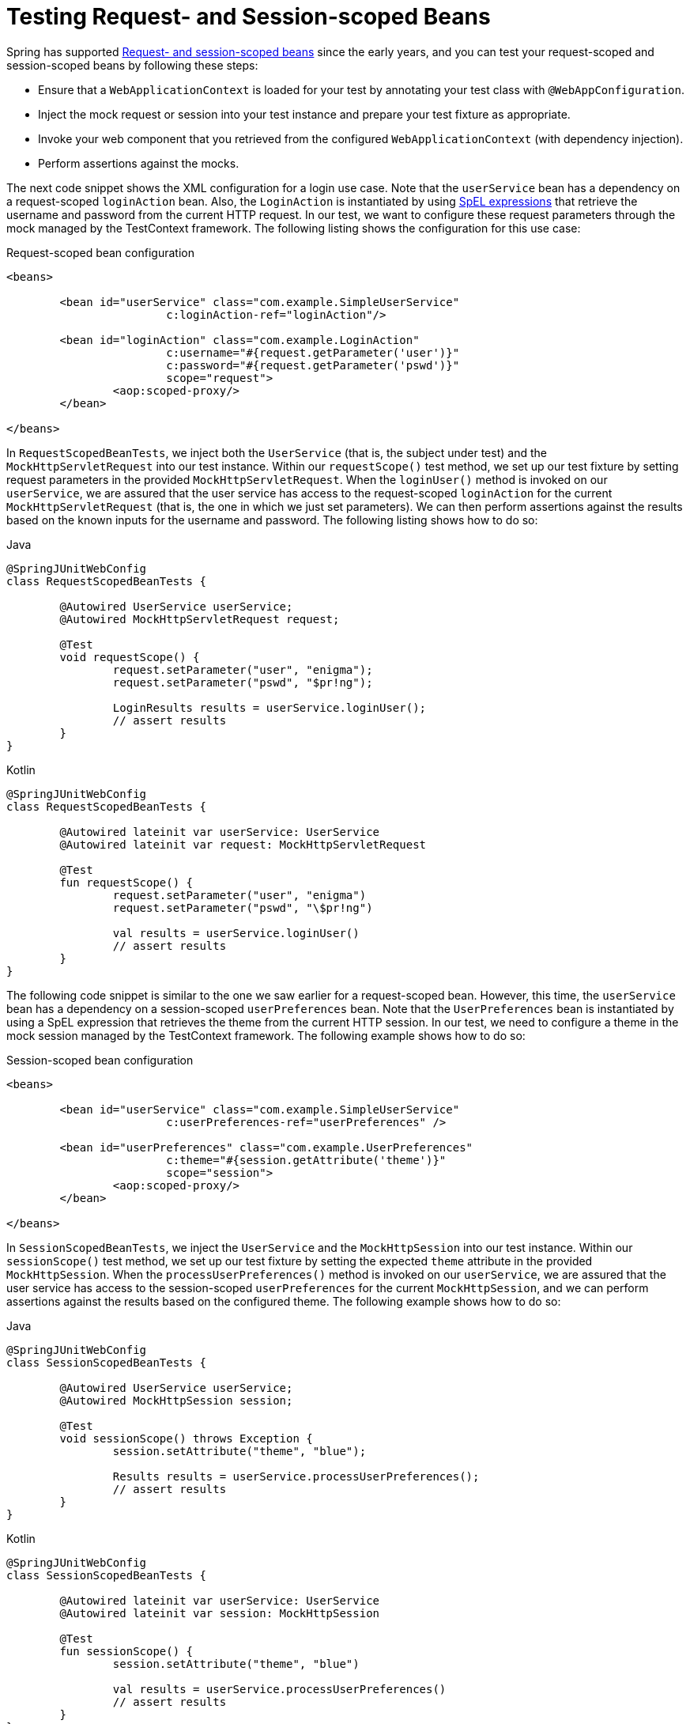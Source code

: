 [[testcontext-web-scoped-beans]]
= Testing Request- and Session-scoped Beans

Spring has supported <<core#beans-factory-scopes-other, Request- and session-scoped
beans>> since the early years, and you can test your request-scoped and session-scoped
beans by following these steps:

* Ensure that a `WebApplicationContext` is loaded for your test by annotating your test
  class with `@WebAppConfiguration`.
* Inject the mock request or session into your test instance and prepare your test
  fixture as appropriate.
* Invoke your web component that you retrieved from the configured
  `WebApplicationContext` (with dependency injection).
* Perform assertions against the mocks.

The next code snippet shows the XML configuration for a login use case. Note that the
`userService` bean has a dependency on a request-scoped `loginAction` bean. Also, the
`LoginAction` is instantiated by using <<core.adoc#expressions, SpEL expressions>> that
retrieve the username and password from the current HTTP request. In our test, we want to
configure these request parameters through the mock managed by the TestContext framework.
The following listing shows the configuration for this use case:

.Request-scoped bean configuration
[source,xml,indent=0]
----
	<beans>

		<bean id="userService" class="com.example.SimpleUserService"
				c:loginAction-ref="loginAction"/>

		<bean id="loginAction" class="com.example.LoginAction"
				c:username="#{request.getParameter('user')}"
				c:password="#{request.getParameter('pswd')}"
				scope="request">
			<aop:scoped-proxy/>
		</bean>

	</beans>
----

In `RequestScopedBeanTests`, we inject both the `UserService` (that is, the subject under
test) and the `MockHttpServletRequest` into our test instance. Within our
`requestScope()` test method, we set up our test fixture by setting request parameters in
the provided `MockHttpServletRequest`. When the `loginUser()` method is invoked on our
`userService`, we are assured that the user service has access to the request-scoped
`loginAction` for the current `MockHttpServletRequest` (that is, the one in which we just
set parameters). We can then perform assertions against the results based on the known
inputs for the username and password. The following listing shows how to do so:

.Request-scoped bean test
[source,java,indent=0,subs="verbatim,quotes",role="primary"]
.Java
----
	@SpringJUnitWebConfig
	class RequestScopedBeanTests {

		@Autowired UserService userService;
		@Autowired MockHttpServletRequest request;

		@Test
		void requestScope() {
			request.setParameter("user", "enigma");
			request.setParameter("pswd", "$pr!ng");

			LoginResults results = userService.loginUser();
			// assert results
		}
	}
----
[source,kotlin,indent=0,subs="verbatim,quotes",role="secondary"]
.Kotlin
----
	@SpringJUnitWebConfig
	class RequestScopedBeanTests {

		@Autowired lateinit var userService: UserService
		@Autowired lateinit var request: MockHttpServletRequest

		@Test
		fun requestScope() {
			request.setParameter("user", "enigma")
			request.setParameter("pswd", "\$pr!ng")

			val results = userService.loginUser()
			// assert results
		}
	}
----

The following code snippet is similar to the one we saw earlier for a request-scoped
bean. However, this time, the `userService` bean has a dependency on a session-scoped
`userPreferences` bean. Note that the `UserPreferences` bean is instantiated by using a
SpEL expression that retrieves the theme from the current HTTP session. In our test, we
need to configure a theme in the mock session managed by the TestContext framework. The
following example shows how to do so:

.Session-scoped bean configuration
[source,xml,indent=0,subs="verbatim,quotes"]
----
	<beans>

		<bean id="userService" class="com.example.SimpleUserService"
				c:userPreferences-ref="userPreferences" />

		<bean id="userPreferences" class="com.example.UserPreferences"
				c:theme="#{session.getAttribute('theme')}"
				scope="session">
			<aop:scoped-proxy/>
		</bean>

	</beans>
----

In `SessionScopedBeanTests`, we inject the `UserService` and the `MockHttpSession` into
our test instance. Within our `sessionScope()` test method, we set up our test fixture by
setting the expected `theme` attribute in the provided `MockHttpSession`. When the
`processUserPreferences()` method is invoked on our `userService`, we are assured that
the user service has access to the session-scoped `userPreferences` for the current
`MockHttpSession`, and we can perform assertions against the results based on the
configured theme. The following example shows how to do so:

.Session-scoped bean test
[source,java,indent=0,subs="verbatim,quotes",role="primary"]
.Java
----
	@SpringJUnitWebConfig
	class SessionScopedBeanTests {

		@Autowired UserService userService;
		@Autowired MockHttpSession session;

		@Test
		void sessionScope() throws Exception {
			session.setAttribute("theme", "blue");

			Results results = userService.processUserPreferences();
			// assert results
		}
	}
----

[source,kotlin,indent=0,subs="verbatim,quotes",role="secondary"]
.Kotlin
----
	@SpringJUnitWebConfig
	class SessionScopedBeanTests {

		@Autowired lateinit var userService: UserService
		@Autowired lateinit var session: MockHttpSession

		@Test
		fun sessionScope() {
			session.setAttribute("theme", "blue")

			val results = userService.processUserPreferences()
			// assert results
		}
	}
----

